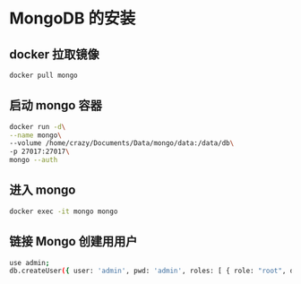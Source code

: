* MongoDB 的安装
** docker 拉取镜像

   #+BEGIN_SRC sh
     docker pull mongo
   #+END_SRC

** 启动 mongo 容器

   #+BEGIN_SRC sh
     docker run -d\
     --name mongo\
     --volume /home/crazy/Documents/Data/mongo/data:/data/db\
     -p 27017:27017\
     mongo --auth
   #+END_SRC

** 进入 mongo 


   #+BEGIN_SRC sh
     docker exec -it mongo mongo
   #+END_SRC


** 链接 Mongo 创建用用户


   #+BEGIN_SRC sh
     use admin;
     db.createUser({ user: 'admin', pwd: 'admin', roles: [ { role: "root", db: "admin" } ] });
   #+END_SRC



